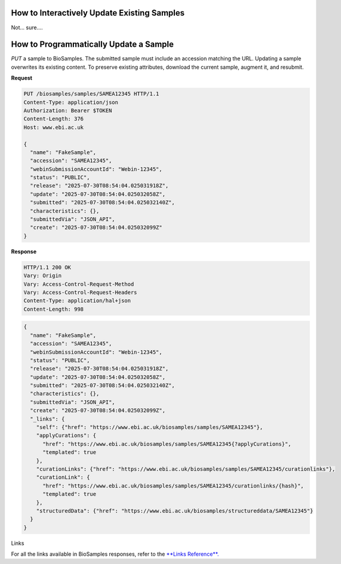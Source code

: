 How to Interactively Update Existing Samples
--------------------------------------------
Not... sure....





How to Programmatically Update a Sample
---------------------------------------
`PUT` a sample to BioSamples. The submitted sample must include an accession matching the URL. Updating a sample overwrites its existing content. To preserve existing attributes, download the current sample, augment it, and resubmit.

**Request**

.. code-block:: http

   PUT /biosamples/samples/SAMEA12345 HTTP/1.1
   Content-Type: application/json
   Authorization: Bearer $TOKEN
   Content-Length: 376
   Host: www.ebi.ac.uk

   {
     "name": "FakeSample",
     "accession": "SAMEA12345",
     "webinSubmissionAccountId": "Webin-12345",
     "status": "PUBLIC",
     "release": "2025-07-30T08:54:04.025031918Z",
     "update": "2025-07-30T08:54:04.025032058Z",
     "submitted": "2025-07-30T08:54:04.025032140Z",
     "characteristics": {},
     "submittedVia": "JSON_API",
     "create": "2025-07-30T08:54:04.025032099Z"
   }

**Response**

.. code-block:: http

   HTTP/1.1 200 OK
   Vary: Origin
   Vary: Access-Control-Request-Method
   Vary: Access-Control-Request-Headers
   Content-Type: application/hal+json
   Content-Length: 998

.. code-block:: json

   {
     "name": "FakeSample",
     "accession": "SAMEA12345",
     "webinSubmissionAccountId": "Webin-12345",
     "status": "PUBLIC",
     "release": "2025-07-30T08:54:04.025031918Z",
     "update": "2025-07-30T08:54:04.025032058Z",
     "submitted": "2025-07-30T08:54:04.025032140Z",
     "characteristics": {},
     "submittedVia": "JSON_API",
     "create": "2025-07-30T08:54:04.025032099Z",
     "_links": {
       "self": {"href": "https://www.ebi.ac.uk/biosamples/samples/SAMEA12345"},
       "applyCurations": {
         "href": "https://www.ebi.ac.uk/biosamples/samples/SAMEA12345{?applyCurations}",
         "templated": true
       },
       "curationLinks": {"href": "https://www.ebi.ac.uk/biosamples/samples/SAMEA12345/curationlinks"},
       "curationLink": {
         "href": "https://www.ebi.ac.uk/biosamples/samples/SAMEA12345/curationlinks/{hash}",
         "templated": true
       },
       "structuredData": {"href": "https://www.ebi.ac.uk/biosamples/structureddata/SAMEA12345"}
     }
   }

Links

For all the links available in BioSamples responses, refer to the `**Links Reference**. <links.html>`_
